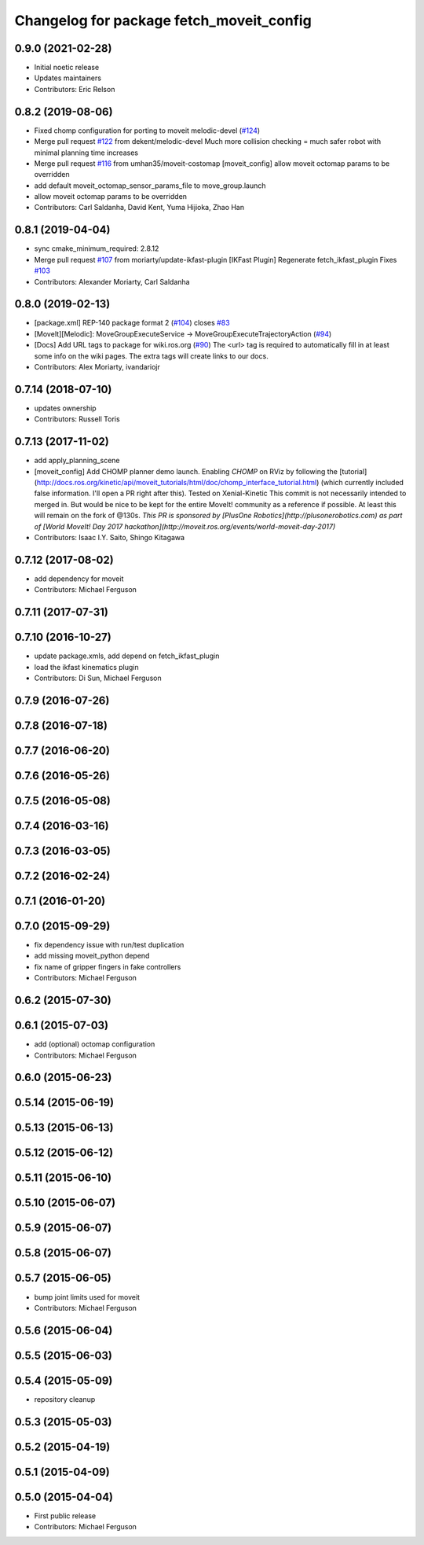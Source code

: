 ^^^^^^^^^^^^^^^^^^^^^^^^^^^^^^^^^^^^^^^^^
Changelog for package fetch_moveit_config
^^^^^^^^^^^^^^^^^^^^^^^^^^^^^^^^^^^^^^^^^

0.9.0 (2021-02-28)
------------------
* Initial noetic release
* Updates maintainers
* Contributors: Eric Relson

0.8.2 (2019-08-06)
------------------
* Fixed chomp configuration for porting to moveit melodic-devel (`#124 <https://github.com/fetchrobotics/fetch_ros/issues/124>`_)
* Merge pull request `#122 <https://github.com/fetchrobotics/fetch_ros/issues/122>`_ from dekent/melodic-devel
  Much more collision checking = much safer robot with minimal planning time increases
* Merge pull request `#116 <https://github.com/fetchrobotics/fetch_ros/issues/116>`_ from umhan35/moveit-costomap
  [moveit_config] allow moveit octomap params to be overridden
* add default moveit_octomap_sensor_params_file to move_group.launch
* allow moveit octomap params to be overridden
* Contributors: Carl Saldanha, David Kent, Yuma Hijioka, Zhao Han

0.8.1 (2019-04-04)
------------------
* sync cmake_minimum_required: 2.8.12
* Merge pull request `#107 <https://github.com/fetchrobotics/fetch_ros/issues/107>`_ from moriarty/update-ikfast-plugin
  [IKFast Plugin] Regenerate fetch_ikfast_plugin
  Fixes `#103 <https://github.com/fetchrobotics/fetch_ros/issues/103>`_
* Contributors: Alexander Moriarty, Carl Saldanha

0.8.0 (2019-02-13)
------------------
* [package.xml] REP-140 package format 2 (`#104 <https://github.com/fetchrobotics/fetch_ros/issues/104>`_)
  closes `#83 <https://github.com/fetchrobotics/fetch_ros/issues/83>`_
* [MoveIt][Melodic]: MoveGroupExecuteService -> MoveGroupExecuteTrajectoryAction (`#94 <https://github.com/fetchrobotics/fetch_ros/issues/94>`_)
* [Docs] Add URL tags to package for wiki.ros.org (`#90 <https://github.com/fetchrobotics/fetch_ros/issues/90>`_)
  The <url> tag is required to automatically fill in at least some info
  on the wiki pages. The extra tags will create links to our docs.
* Contributors: Alex Moriarty, ivandariojr

0.7.14 (2018-07-10)
-------------------
* updates ownership
* Contributors: Russell Toris

0.7.13 (2017-11-02)
-------------------
* add apply_planning_scene
* [moveit_config] Add CHOMP planner demo launch.
  Enabling `CHOMP` on RViz by following the [tutorial](http://docs.ros.org/kinetic/api/moveit_tutorials/html/doc/chomp_interface_tutorial.html) (which currently included false information. I'll open a PR right after this).
  Tested on Xenial-Kinetic
  This commit is not necessarily intended to merged in. But would be nice to be kept for the entire MoveIt! community as a reference if possible. At least this will remain on the fork of @130s.
  *This PR is sponsored by [PlusOne Robotics](http://plusonerobotics.com) as part of [World MoveIt! Day 2017 hackathon](http://moveit.ros.org/events/world-moveit-day-2017)*
* Contributors: Isaac I.Y. Saito, Shingo Kitagawa

0.7.12 (2017-08-02)
-------------------
* add dependency for moveit
* Contributors: Michael Ferguson

0.7.11 (2017-07-31)
-------------------

0.7.10 (2016-10-27)
-------------------
* update package.xmls, add depend on fetch_ikfast_plugin
* load the ikfast kinematics plugin
* Contributors: Di Sun, Michael Ferguson

0.7.9 (2016-07-26)
------------------

0.7.8 (2016-07-18)
------------------

0.7.7 (2016-06-20)
------------------

0.7.6 (2016-05-26)
------------------

0.7.5 (2016-05-08)
------------------

0.7.4 (2016-03-16)
------------------

0.7.3 (2016-03-05)
------------------

0.7.2 (2016-02-24)
------------------

0.7.1 (2016-01-20)
------------------

0.7.0 (2015-09-29)
------------------
* fix dependency issue with run/test duplication
* add missing moveit_python depend
* fix name of gripper fingers in fake controllers
* Contributors: Michael Ferguson

0.6.2 (2015-07-30)
------------------

0.6.1 (2015-07-03)
------------------
* add (optional) octomap configuration
* Contributors: Michael Ferguson

0.6.0 (2015-06-23)
------------------

0.5.14 (2015-06-19)
-------------------

0.5.13 (2015-06-13)
-------------------

0.5.12 (2015-06-12)
-------------------

0.5.11 (2015-06-10)
-------------------

0.5.10 (2015-06-07)
-------------------

0.5.9 (2015-06-07)
------------------

0.5.8 (2015-06-07)
------------------

0.5.7 (2015-06-05)
------------------
* bump joint limits used for moveit
* Contributors: Michael Ferguson

0.5.6 (2015-06-04)
------------------

0.5.5 (2015-06-03)
------------------

0.5.4 (2015-05-09)
------------------
* repository cleanup

0.5.3 (2015-05-03)
------------------

0.5.2 (2015-04-19)
------------------

0.5.1 (2015-04-09)
------------------

0.5.0 (2015-04-04)
------------------
* First public release
* Contributors: Michael Ferguson
